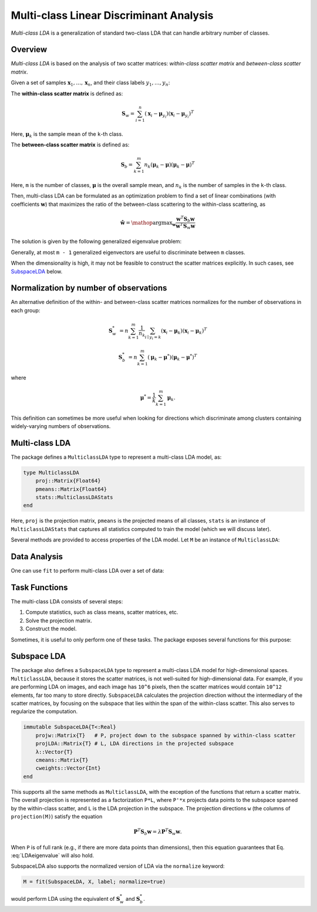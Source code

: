 .. _mclda:

Multi-class Linear Discriminant Analysis
==========================================

*Multi-class LDA* is a generalization of standard two-class LDA that can handle arbitrary number of classes.

Overview
~~~~~~~~~~

*Multi-class LDA* is based on the analysis of two scatter matrices: *within-class scatter matrix* and *between-class scatter matrix*.

Given a set of samples :math:`\mathbf{x}_1, \ldots, \mathbf{x}_n`, and their class labels :math:`y_1, \ldots, y_n`:

The **within-class scatter matrix** is defined as:

.. math::

    \mathbf{S}_w = \sum_{i=1}^n (\mathbf{x}_i - \boldsymbol{\mu}_{y_i}) (\mathbf{x}_i - \boldsymbol{\mu}_{y_i})^T

Here, :math:`\boldsymbol{\mu}_k` is the sample mean of the ``k``-th class.

The **between-class scatter matrix** is defined as:

.. math::

    \mathbf{S}_b = \sum_{k=1}^m n_k (\boldsymbol{\mu}_k - \boldsymbol{\mu}) (\boldsymbol{\mu}_k - \boldsymbol{\mu})^T

Here, ``m`` is the number of classes, :math:`\boldsymbol{\mu}` is the overall sample mean, and :math:`n_k` is the number of samples in the ``k``-th class.

Then, multi-class LDA can be formulated as an optimization problem to find a set of linear combinations (with coefficients :math:`\mathbf{w}`) that maximizes the ratio of the between-class scattering to the within-class scattering, as

.. math::

    \hat{\mathbf{w}} = \mathop{\mathrm{argmax}}_{\mathbf{w}}
    \frac{\mathbf{w}^T \mathbf{S}_b \mathbf{w}}{\mathbf{w}^T \mathbf{S}_w \mathbf{w}}

The solution is given by the following generalized eigenvalue problem:

.. math:: \mathbf{S}_b \mathbf{w} = \lambda \mathbf{S}_w \mathbf{w}
   :label: LDAeigenvalue

Generally, at most ``m - 1`` generalized eigenvectors are useful to discriminate between ``m`` classes.

When the dimensionality is high, it may not be feasible to construct
the scatter matrices explicitly. In such cases, see SubspaceLDA_ below.

Normalization by number of observations
~~~~~~~~~~~~~~~~~~~~~~~~~~~~~~~~~~~~~~~

An alternative definition of the within- and between-class scatter
matrices normalizes for the number of observations in each group:

.. math::

    \mathbf{S}_w^* &= n \sum_{k=1}^m \frac{1}{n_k} \sum_{i \mid y_i=k} (\mathbf{x}_i - \boldsymbol{\mu}_{k}) (\mathbf{x}_i - \boldsymbol{\mu}_{k})^T

    \mathbf{S}_b^* &= n \sum_{k=1}^m (\boldsymbol{\mu}_k - \boldsymbol{\mu}^*) (\boldsymbol{\mu}_k - \boldsymbol{\mu}^*)^T

where

.. math::

    \boldsymbol{\mu}^* = \frac{1}{k} \sum_{k=1}^m \boldsymbol{\mu}_k.

This definition can sometimes be more useful when looking for
directions which discriminate among clusters containing widely-varying
numbers of observations.

Multi-class LDA
~~~~~~~~~~~~~~~~~

The package defines a ``MulticlassLDA`` type to represent a multi-class LDA model, as:

.. code-block:: julia

    type MulticlassLDA
        proj::Matrix{Float64}
        pmeans::Matrix{Float64}
        stats::MulticlassLDAStats
    end

Here, ``proj`` is the projection matrix, ``pmeans`` is the projected means of all classes, ``stats`` is an instance of ``MulticlassLDAStats`` that captures all statistics computed to train the model (which we will discuss later).

Several methods are provided to access properties of the LDA model. Let ``M`` be an instance of ``MulticlassLDA``:

.. function:: indim(M)

    Get the input dimension (*i.e* the dimension of the observation space).

.. function:: outdim(M)

    Get the output dimension (*i.e* the dimension of the transformed features).

.. function:: projection(M)

    Get the projection matrix (of size ``d x p``).

.. function:: mean(M)

    Get the overall sample mean vector (of length ``d``).

.. function:: classmeans(M)

    Get the matrix comprised of class-specific means as columns (of size ``(d, m)``).

.. function:: classweights(M)

    Get the weights of individual classes (a vector of length ``m``). If the samples are not weighted, the weight equals the number of samples of each class.

.. function:: withinclass_scatter(M)

    Get the within-class scatter matrix (of size ``(d, d)``).

.. function:: betweenclass_scatter(M)

    Get the between-class scatter matrix (of size ``(d, d)``).

.. function:: transform(M, x)

    Transform input sample(s) in ``x`` to the output space. Here, ``x`` can be either a sample vector or a matrix comprised of samples in columns.

    In the pratice of classification, one can transform testing samples using this ``transform`` method, and compare them with ``M.pmeans``.


Data Analysis
~~~~~~~~~~~~~~

One can use ``fit`` to perform multi-class LDA over a set of data:

.. function:: fit(MulticlassLDA, nc, X, y; ...)

    Perform multi-class LDA over a given data set.

    :param nc:  the number of classes
    :param X:   the matrix of input samples, of size ``(d, n)``. Each column in ``X`` is an observation.
    :param y:   the vector of class labels, of length ``n``. Each element of ``y`` must be an integer between ``1`` and ``nc``.

    :return: The resultant multi-class LDA model, of type ``MulticlassLDA``.

    **Keyword arguments:**

    =========== =============================================================== ====================
      name         description                                                   default
    =========== =============================================================== ====================
     method     The choice of methods:                                           ``:gevd``

                - ``:gevd``: based on generalized eigenvalue decomposition
                - ``:whiten``: first derive a whitening transform from ``Sw``
                  and then solve the problem based on eigenvalue
                  decomposition of the whiten ``Sb``.
    ----------- --------------------------------------------------------------- --------------------
     outdim     The output dimension, *i.e* dimension of the transformed space   ``min(d, nc-1)``
    ----------- --------------------------------------------------------------- --------------------
     regcoef    The regularization coefficient.                                  ``1.0e-6``
                A positive value ``regcoef * eigmax(Sw)`` is added to the
                diagonal of ``Sw`` to improve numerical stability.
    =========== =============================================================== ====================

    **Note:** The resultant projection matrix ``P`` satisfies:

    .. math::

        \mathbf{P}^T (\mathbf{S}_w + \kappa \mathbf{I}) \mathbf{P} = \mathbf{I}

    Here, :math:`\kappa` equals ``regcoef * eigmax(Sw)``. The columns of ``P`` are arranged in descending order of the corresponding generalized eigenvalues.

    Note that ``MulticlassLDA`` does not currently support the normalized version using :math:`\mathbf{S}_w^*` and :math:`\mathbf{S}_b^*` (see ``SubspaceLDA`` below).

Task Functions
~~~~~~~~~~~~~~~

The multi-class LDA consists of several steps:

1. Compute statistics, such as class means, scatter matrices, etc.
2. Solve the projection matrix.
3. Construct the model.

Sometimes, it is useful to only perform one of these tasks. The package exposes several functions for this purpose:

.. function:: multiclass_lda_stats(nc, X, y)

    Compute statistics required to train a multi-class LDA.

    :param nc:  the number of classes
    :param X:   the matrix of input samples.
    :param y:   the vector of class labels.

    This function returns an instance of ``MulticlassLDAStats``, defined as below, that captures all relevant statistics.

    .. code-block:: julia

        type MulticlassLDAStats
            dim::Int                    # sample dimensions
            nclasses::Int               # number of classes
            cweights::Vector{Float64}   # class weights
            tweight::Float64            # total sample weight
            mean::Vector{Float64}       # overall sample mean
            cmeans::Matrix{Float64}     # class-specific means
            Sw::Matrix{Float64}         # within-class scatter matrix
            Sb::Matrix{Float64}         # between-class scatter matrix
        end

    This type has the following constructor. Under certain circumstances, one might collect statistics in other ways and want to directly construct this instance.

.. function:: MulticlassLDAStats(cweights, mean, cmeans, Sw, Sb)

    Construct an instance of type ``MulticlassLDAStats``.

    :param cweights:  the class weights, a vector of length ``m``.
    :param mean: the overall sample mean, a vector of length ``d``.
    :param cmeans: the class-specific sample means, a matrix of size ``(d, m)``.
    :param Sw: the within-class scatter matrix, a matrix of size ``(d, d)``.
    :param Sb: the between-class scatter matrix, a matrix of size ``(d, d)``.


.. function:: multiclass_lda(S; ...)

    Perform multi-class LDA based on given statistics. Here ``S`` is an instance of ``MulticlassLDAStats``.

    This function accepts the following keyword arguments (as above): ``method``, ``outdim``, and ``regcoef``.

.. function:: mclda_solve(Sb, Sw, method, p, regcoef)

    Solve the projection matrix given both scatter matrices.

    :param Sb: the between-class scatter matrix.
    :param Sw: the within-class scatter matrix.
    :param method: the choice of method, which can be either ``:gevd`` or ``:whiten``.
    :param p: output dimension.
    :param regcoef: regularization coefficient.

.. function:: mclda_solve!(Sb, Sw, method, p, regcoef)

    Solve the projection matrix given both scatter matrices.

    **Note:** In this function, ``Sb`` and ``Sw`` will be overwritten (saving some space).

.. _SubspaceLDA:

Subspace LDA
~~~~~~~~~~~~~~~~~

The package also defines a ``SubspaceLDA`` type to represent a
multi-class LDA model for high-dimensional spaces.  ``MulticlassLDA``,
because it stores the scatter matrices, is not well-suited for
high-dimensional data. For example, if you are performing LDA on
images, and each image has ``10^6`` pixels, then the scatter matrices
would contain ``10^12`` elements, far too many to store
directly. ``SubspaceLDA`` calculates the projection direction without
the intermediary of the scatter matrices, by focusing on the subspace
that lies within the span of the within-class scatter. This also
serves to regularize the computation.

.. code-block:: julia

    immutable SubspaceLDA{T<:Real}
        projw::Matrix{T}   # P, project down to the subspace spanned by within-class scatter
        projLDA::Matrix{T} # L, LDA directions in the projected subspace
        λ::Vector{T}
        cmeans::Matrix{T}
        cweights::Vector{Int}
    end

This supports all the same methods as ``MulticlassLDA``, with the
exception of the functions that return a scatter matrix.  The overall
projection is represented as a factorization ``P*L``, where ``P'*x``
projects data points to the subspace spanned by the within-class
scatter, and ``L`` is the LDA projection in the subspace.  The
projection directions ``w`` (the columns of ``projection(M)``) satisfy
the equation

.. math::

   \mathbf{P}^T \mathbf{S}_b \mathbf{w} = \lambda \mathbf{P}^T \mathbf{S}_w \mathbf{w}.

When ``P`` is of full rank (e.g., if there are more data points than
dimensions), then this equation guarantees that
Eq. :eq:`LDAeigenvalue` will also hold.

SubspaceLDA also supports the normalized version of LDA via the ``normalize`` keyword:

.. code-block:: julia

   M = fit(SubspaceLDA, X, label; normalize=true)

would perform LDA using the equivalent of :math:`\mathbf{S}_w^*` and :math:`\mathbf{S}_b^*`.
